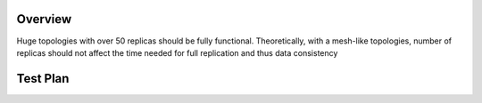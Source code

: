 Overview
========

Huge topologies with over 50 replicas should be fully functional.
Theoretically, with a mesh-like topologies, number of replicas should
not affect the time needed for full replication and thus data
consistency

.. _test_plan:

Test Plan
=========

